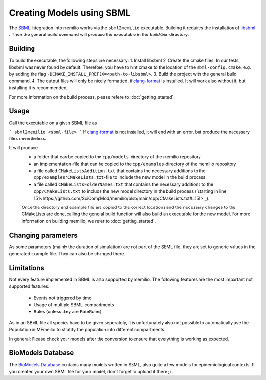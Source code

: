 Creating Models using SBML
===========================

The `SBML <https://sbml.org/>`_ integration into memilio works via the ``sbml2memilio`` executable. 
Building it requires the installation of `libsbml <https://sbml.org/software/libsbml/>`_ . Then the general build 
command will produce the executable in the `build/bin`-directory. 

Building
---------

To build the executable, the following steps are necessary:
1. Install libsbml
2. Create the cmake files. In our tests, libsbml was never found by default. Therefore, you have to hint cmake to the location of the ``sbml-config.cmake``, e.g. by adding the flag ``-DCMAKE_INSTALL_PREFIX=<path-to-libsbml>``.
3. Build the project with the general build command.
4. The output files will only be nicely formatted, if `clang-format <https://clang.llvm.org/docs/ClangFormat.html>`_ is installed. It will work also without it, but installing it is recommended.

For more information on the build process, please refere to :doc:`getting_started`.


Usage
------
Call the executable on a given SBML file as 

```
sbml2memilio <sbml-file>
```
If `clang-format <https://clang.llvm.org/docs/ClangFormat.html>`_ is not installed, it will end with an error, but produce the necessary files nevertheless.

It will produce 
 - a folder that can be copied to the ``cpp/models``-directory of the memilio repository
 - an implementation-file that can be copied to the ``cpp/examples``-directory of the memilio repository
 - a file called ``CMakeListsAddition.txt`` that contains the necessary additions to the ``cpp/examples/CMakeLists.txt``-file to include the new model in the build process.
 - a file called ``CMakeListsFolderNames.txt`` that contains the necessary additions to the ``cpp/CMakeLists.txt`` to include the new model directory in the build process (`starting in line 151<https://github.com/SciCompMod/memilio/blob/main/cpp/CMakeLists.txt#L151>`_).

 Once the directory and example file are copied to the correct locations and the necessary changes to the CMakeLists are done, 
 calling the general build function will also build an executable for the new model. For more information on building memilio, we refer to :doc:`getting_started`.
 

Changing parameters
----------------------
As some parameters (mainly the duration of simulation) are not part of the SBML file, they are set to generic values in 
the generated example file. They can also be changed there.


Limitations
-------------
Not every feature implemented in SBML is also supported by memilio.
The following features are the most important not supported features:

    - Events not triggered by time
    - Usage of multiple SBML-compartments
    - Rules (unless they are RateRules)

As in an SBML file all species have to be given seperately, it is unfortunately also not possible to automatically use the Population in MEmeilio to stratify the population into different compartments.

In general: Please check your models after the conversion to ensure that everything is working as expected.

BioModels Database
-------------------

The `BioModels Database <https://www.ebi.ac.uk/biomodels/>`_ contains many models written in SBML, also quite a few models for epidemiological contexts. If you created your own SBML file for your model, don't forget to upload it there ;) .